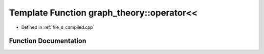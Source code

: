 .. _exhale_function_d__compiled_8cpp_1ac98f689dd795d68d4d96aabe64b5de71:

Template Function graph_theory::operator<<
==========================================

- Defined in :ref:`file_d_compiled.cpp`


Function Documentation
----------------------


.. doxygenfunction:: graph_theory::operator<<(Stream&, edge const&)
